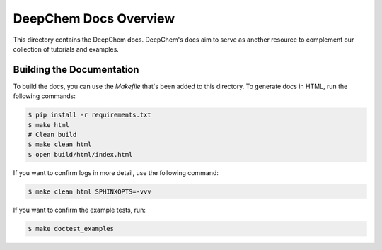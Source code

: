 DeepChem Docs Overview
======================

This directory contains the DeepChem docs. DeepChem's docs aim to
serve as another resource to complement our collection of tutorials
and examples.

Building the Documentation
--------------------------

To build the docs, you can use the `Makefile` that's been added to
this directory. To generate docs in HTML, run the following commands:

.. code-block:: shell

   $ pip install -r requirements.txt
   $ make html
   # Clean build
   $ make clean html
   $ open build/html/index.html

If you want to confirm logs in more detail, use the following command:

.. code-block:: shell

   $ make clean html SPHINXOPTS=-vvv

If you want to confirm the example tests, run:

.. code-block:: shell

   $ make doctest_examples
